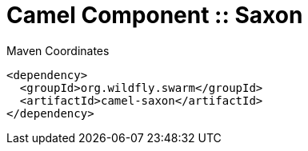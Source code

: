 = Camel Component :: Saxon


.Maven Coordinates
[source,xml]
----
<dependency>
  <groupId>org.wildfly.swarm</groupId>
  <artifactId>camel-saxon</artifactId>
</dependency>
----


